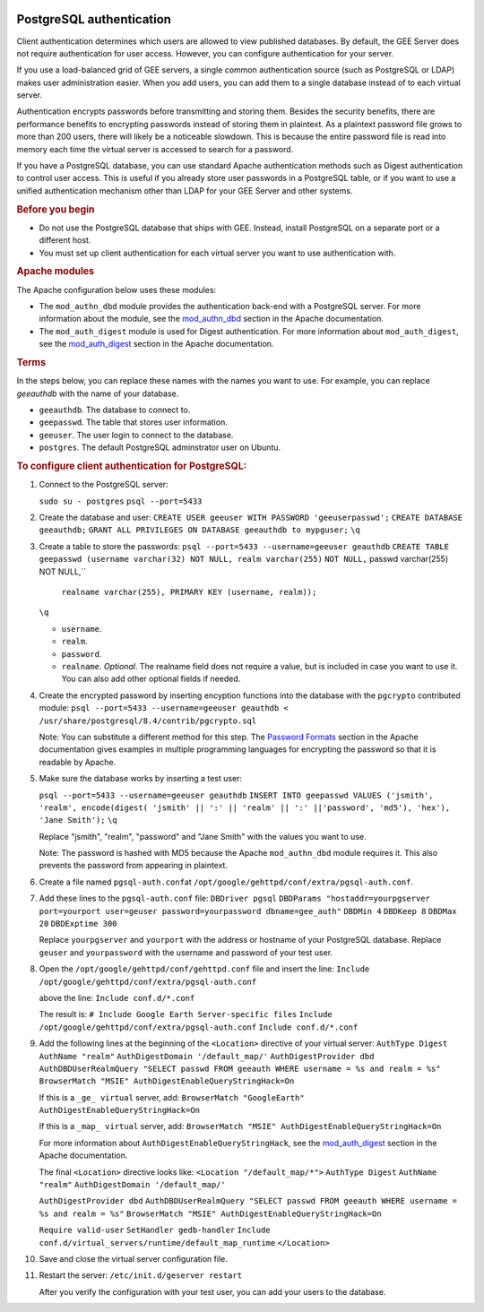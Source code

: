 |Google logo|

=========================
PostgreSQL authentication
=========================

.. container::

   .. container:: content

      Client authentication determines which users are allowed to view
      published databases. By default, the GEE Server does not require
      authentication for user access. However, you can configure
      authentication for your server.

      If you use a load-balanced grid of GEE servers, a single common
      authentication source (such as PostgreSQL or LDAP) makes user
      administration easier. When you add users, you can add them to a
      single database instead of to each virtual server.

      Authentication encrypts passwords before transmitting and storing
      them. Besides the security benefits, there are performance
      benefits to encrypting passwords instead of storing them in
      plaintext. As a plaintext password file grows to more than 200
      users, there will likely be a noticeable slowdown. This is because
      the entire password file is read into memory each time the virtual
      server is accessed to search for a password.

      If you have a PostgreSQL database, you can use standard Apache
      authentication methods such as Digest authentication to control
      user access. This is useful if you already store user passwords in
      a PostgreSQL table, or if you want to use a unified authentication
      mechanism other than LDAP for your GEE Server and other systems.

      .. rubric:: Before you begin
         :name: before-you-begin

      -  Do not use the PostgreSQL database that ships with GEE. Instead,
         install PostgreSQL on a separate port or a different host.
      -  You must set up client authentication for each virtual server
         you want to use authentication with.

      .. rubric:: Apache modules
         :name: apache-modules

      The Apache configuration below uses these modules:

      -  The ``mod_authn_dbd`` module provides the authentication
         back-end with a PostgreSQL server. For more information about
         the module, see the
         `mod_authn_dbd <http://www.google.com/url?q=http%3A%2F%2Fhttpd.apache.org%2Fdocs%2F2.2%2Fmod%2Fmod_authn_dbd.html&sa=D&sntz=1&usg=AFrqEzcLzX90MM12j49RNuWEy_X7y6wTrQ>`__
         section in the Apache documentation.
      -  The ``mod_auth_digest`` module is used for Digest
         authentication. For more information about ``mod_auth_digest``,
         see the
         `mod_auth_digest <http://www.google.com/url?q=http%3A%2F%2Fhttpd.apache.org%2Fdocs%2F2.2%2Fmod%2Fmod_auth_digest.html&sa=D&sntz=1&usg=AFrqEzfaZylqvLk4_vXVqc3jCj7EJESuhw>`__
         section in the Apache documentation.

      .. rubric:: Terms
         :name: terms

      In the steps below, you can replace these names with the names you
      want to use. For example, you can replace *geeauthdb* with the
      name of your database.

      -  ``geeauthdb``. The database to connect to.
      -  ``geepasswd``. The table that stores user information.
      -  ``geeuser``. The user login to connect to the database.
      -  ``postgres``. The default PostgreSQL adminstrator user on
         Ubuntu.

      .. rubric:: To configure client authentication for PostgreSQL:
         :name: to-configure-client-authentication-for-postgresql

      #. Connect to the PostgreSQL server:
         
         ``sudo su - postgres``
         ``psql --port=5433``

      #. Create the database and user:
         ``CREATE USER geeuser WITH PASSWORD 'geeuserpasswd';``
         ``CREATE DATABASE geeauthdb;``
         ``GRANT ALL PRIVILEGES ON DATABASE geeauthdb to mypguser;``
         ``\q``

      #. Create a table to store the passwords:
         ``psql --port=5433 --username=geeuser geauthdb``
         ``CREATE TABLE geepasswd (username varchar(32) NOT NULL, realm varchar(255)``
         ``NOT NULL,`` passwd varchar(255) NOT NULL,``
            ``realname varchar(255), PRIMARY KEY (username, realm));``
         ``\q``

         -  ``username``.
         -  ``realm``.
         -  ``password``.
         -  ``realname``. *Optional*. The realname field does not require
            a value, but is included in case you want to use it. You can
            also add other optional fields if needed.

      #. Create the encrypted password by inserting encyption
         functions into the database with the ``pgcrypto`` contributed
         module:
         ``psql --port=5433 --username=geeuser geauthdb < /usr/share/postgresql/8.4/contrib/pgcrypto.sql``

         Note: You can substitute a different method for this step. The
         `Password
         Formats <http://www.google.com/url?q=http%3A%2F%2Fhttpd.apache.org%2Fdocs%2F2.2%2Fmisc%2Fpassword_encryptions.html&sa=D&sntz=1&usg=AFrqEzdBJJpsOLV3eL6UCAatZv_IhxEZdg>`__
         section in the Apache documentation gives examples in multiple
         programming languages for encrypting the password so that it is
         readable by Apache.

      #. Make sure the database works by inserting a test user:
         
         ``psql --port=5433 --username=geeuser geauthdb``
         ``INSERT INTO geepasswd VALUES ('jsmith', 'realm', encode(digest( 'jsmith' || ':' || 'realm' || ':' ||'password', 'md5'), 'hex'), 'Jane Smith');``
         ``\q``

         Replace "jsmith", "realm", "password" and "Jane Smith" with the
         values you want to use.

         Note: The password is hashed with MD5 because the Apache
         ``mod_authn_dbd`` module requires it. This also prevents the
         password from appearing in plaintext.

      #. Create a file named ``pgsql-auth.conf``\ at
         ``/opt/google/gehttpd/conf/extra/pgsql-auth.conf``.

      #. Add these lines to the ``pgsql-auth.conf`` file:
         ``DBDriver pgsql``
         ``DBDParams "hostaddr=yourpgserver port=yourport user=geuser password=yourpassword dbname=gee_auth"``
         ``DBDMin 4``
         ``DBDKeep 8``
         ``DBDMax 20``
         ``DBDExptime 300``

         Replace ``yourpgserver`` and ``yourport`` with the address or
         hostname of your PostgreSQL database. Replace ``geuser`` and
         ``yourpassword`` with the username and password of your test
         user.

      #. Open the ``/opt/google/gehttpd/conf/gehttpd.conf`` file and
         insert the line:
         ``Include /opt/google/gehttpd/conf/extra/pgsql-auth.conf``

         above the line:
         ``Include conf.d/*.conf``

         The result is:
         ``# Include Google Earth Server-specific files``
         ``Include /opt/google/gehttpd/conf/extra/pgsql-auth.conf``
         ``Include conf.d/*.conf``

      #. Add the following lines at the beginning of the
         ``<Location>`` directive of your virtual server:
         ``AuthType Digest``
         ``AuthName "realm"``
         ``AuthDigestDomain '/default_map/'``
         ``AuthDigestProvider dbd``
         ``AuthDBDUserRealmQuery "SELECT passwd FROM geeauth WHERE username = %s and realm = %s"``
         ``BrowserMatch "MSIE" AuthDigestEnableQueryStringHack=On``

         If this is a ``_ge_ virtual`` server, add:
         ``BrowserMatch "GoogleEarth" AuthDigestEnableQueryStringHack=On``

         If this is a ``_map_ virtual`` server, add:
         ``BrowserMatch "MSIE" AuthDigestEnableQueryStringHack=On``

         For more information about ``AuthDigestEnableQueryStringHack``,
         see the
         `mod_auth_digest <http://www.google.com/url?q=http%3A%2F%2Fhttpd.apache.org%2Fdocs%2F2.2%2Fmod%2Fmod_auth_digest.html%23msie&sa=D&sntz=1&usg=AFrqEze9uh13hmi22IsT3-GMw3t8j7VHcA>`__
         section in the Apache documentation.

         The final ``<Location>`` directive looks like:
         ``<Location "/default_map/*">``
         ``AuthType Digest``
         ``AuthName "realm"``
         ``AuthDigestDomain '/default_map/'``

         ``AuthDigestProvider dbd``
         ``AuthDBDUserRealmQuery "SELECT passwd FROM geeauth WHERE username = %s and realm = %s"``
         ``BrowserMatch "MSIE" AuthDigestEnableQueryStringHack=On``
         
         ``Require valid-user``
         ``SetHandler gedb-handler``
         ``Include``
         ``conf.d/virtual_servers/runtime/default_map_runtime``
         ``</Location>``

      #. Save and close the virtual server configuration file.

      #. Restart the server:
         ``/etc/init.d/geserver restart``

         After you verify the configuration with your test user, you can
         add your users to the database.

.. |Google logo| image:: ../../art/common/googlelogo_color_260x88dp.png
   :width: 130px
   :height: 44px
